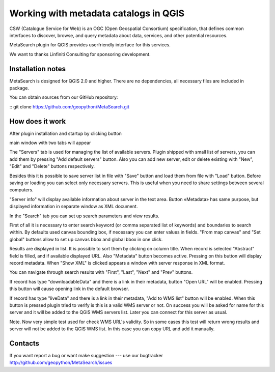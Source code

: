 Working with metadata catalogs in QGIS
**************************************

CSW (Catalogue Service for Web) is an OGC (Open Geospatial Consortium)
specification, that defines common interfaces to discover, browse, and query
metadata about data, services, and other potential resources.

MetaSearch plugin for QGIS provides userfriendly interface for this services.

We want to thanks Linfiniti Consulting for sponsoring development.

Installation notes
==================

MetaSearch is designed for QGIS 2.0 and higher. There are no dependencies, all
necessary files are included in package.

You can obtain sources from our GitHub repository:

::
git clone https://github.com/geopython/MetaSearch.git


How does it work
================

After plugin installation and startup by clicking button


main window with two tabs will appear


The "Servers" tab is used for managing the list of available servers. Plugin
shipped with small list of servers, you can add them by pressing "Add default
servers" button. Also you can add new server, edit or delete existing with
"New", "Edit" and "Delete" buttons respectively.

Besides this it is possible to save server list in file with "Save" button and
load them from file with "Load" button. Before saving or loading you can select
only necessary servers. This is useful when you need to share settings between
several computers.

"Server info" will display available information about server in the text area.
Button «Metadata» has same purpose, but displayed information in separate
window as XML document.

In the "Search" tab you can set up search parameters and view results.

First of all it is necessary to enter search keyword (or comma separated list
of keywords) and boundaries to search within. By defaults used canvas bounding
box, if necessary you can enter values in fields. "From map canvas" and "Set
global" buttons allow to set up canvas bbox and global bbox in one click.

Results are displayed in list. It is possible to sort them by clicking on
column title. When record is selected "Abstract" field is filled, and if
available displayed URL. Also "Metadata" button becomes active. Pressing on
this button will display record metadata. When "Show XML" is clicked appears a
window with server response in XML format.

You can navigate through search results with "First", "Last", "Next" and "Prev"
buttons.

If record has type "downloadableData" and there is a link in their metadata,
button "Open URL" will be enabled. Pressing this button will cause opening link
in the default browser.

If record has type "liveData" and there is a link in their metadata, "Add to
WMS list" button will be enabled. When this button is pressed plugin tried to
verify is this is a valid WMS server or not. On success you will be asked for
name for this server and it will be added to the QGIS WMS servers list. Later
you can connect for this server as usual.

Note. Now very simple test used for check WMS URL's validity. So in some cases
this test will return wrong results and server will not be added to the QGIS
WMS list. In this case you can copy URL and add it manually.

Contacts
========

If you want report a bug or want make suggestion --- use our bugtracker
http://github.com/geopython/MetaSearch/issues

